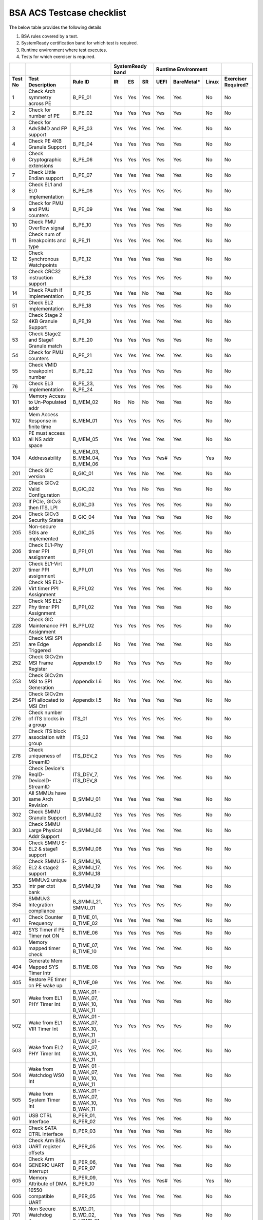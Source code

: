 #############
BSA ACS Testcase checklist
#############
 
The below table provides the following details

#. BSA rules covered by a test.
#. SystemReady certification band for which test is required.
#. Runtime environment where test executes.
#. Tests for which exerciser is required.

+-------+--------------------------------------------+------------------------------------------------------------+-----------------+----------------------+-------------------+
|       |                                            |                                                            |SystemReady band |Runtime Environment   |                   |
+-------+--------------------------------------------+------------------------------------------------------------+-----+-----+-----+-----+----------+-----+-------------------+
|Test No|Test Description                            |Rule ID                                                     |IR   |ES   |SR   |UEFI |BareMetal*|Linux|Exerciser Required?|
+=======+============================================+============================================================+=====+=====+=====+=====+==========+=====+===================+
|1      |Check Arch symmetry across PE               |B_PE_01                                                     |Yes  |Yes  |Yes  |Yes  |Yes       |No   |No                 |
+-------+--------------------------------------------+------------------------------------------------------------+-----+-----+-----+-----+----------+-----+-------------------+
|2      |Check for number of PE                      |B_PE_02                                                     |Yes  |Yes  |Yes  |Yes  |Yes       |No   |No                 |
+-------+--------------------------------------------+------------------------------------------------------------+-----+-----+-----+-----+----------+-----+-------------------+
|3      |Check for AdvSIMD and FP support            |B_PE_03                                                     |Yes  |Yes  |Yes  |Yes  |Yes       |No   |No                 |
+-------+--------------------------------------------+------------------------------------------------------------+-----+-----+-----+-----+----------+-----+-------------------+
|4      |Check PE 4KB Granule Support                |B_PE_04                                                     |Yes  |Yes  |Yes  |Yes  |Yes       |No   |No                 |
+-------+--------------------------------------------+------------------------------------------------------------+-----+-----+-----+-----+----------+-----+-------------------+
|6      |Check Cryptographic extensions              |B_PE_06                                                     |Yes  |Yes  |Yes  |Yes  |Yes       |No   |No                 |
+-------+--------------------------------------------+------------------------------------------------------------+-----+-----+-----+-----+----------+-----+-------------------+
|7      |Check Little Endian support                 |B_PE_07                                                     |Yes  |Yes  |Yes  |Yes  |Yes       |No   |No                 |
+-------+--------------------------------------------+------------------------------------------------------------+-----+-----+-----+-----+----------+-----+-------------------+
|8      |Check EL1 and EL0 implementation            |B_PE_08                                                     |Yes  |Yes  |Yes  |Yes  |Yes       |No   |No                 |
+-------+--------------------------------------------+------------------------------------------------------------+-----+-----+-----+-----+----------+-----+-------------------+
|9      |Check for PMU and PMU counters              |B_PE_09                                                     |Yes  |Yes  |Yes  |Yes  |Yes       |No   |No                 |
+-------+--------------------------------------------+------------------------------------------------------------+-----+-----+-----+-----+----------+-----+-------------------+
|10     |Check PMU Overflow signal                   |B_PE_10                                                     |Yes  |Yes  |Yes  |Yes  |Yes       |No   |No                 |
+-------+--------------------------------------------+------------------------------------------------------------+-----+-----+-----+-----+----------+-----+-------------------+
|11     |Check num of Breakpoints and type           |B_PE_11                                                     |Yes  |Yes  |Yes  |Yes  |Yes       |No   |No                 |
+-------+--------------------------------------------+------------------------------------------------------------+-----+-----+-----+-----+----------+-----+-------------------+
|12     |Check Synchronous Watchpoints               |B_PE_12                                                     |Yes  |Yes  |Yes  |Yes  |Yes       |No   |No                 |
+-------+--------------------------------------------+------------------------------------------------------------+-----+-----+-----+-----+----------+-----+-------------------+
|13     |Check CRC32 instruction support             |B_PE_13                                                     |Yes  |Yes  |Yes  |Yes  |Yes       |No   |No                 |
+-------+--------------------------------------------+------------------------------------------------------------+-----+-----+-----+-----+----------+-----+-------------------+
|14     |Check PAuth if implementation               |B_PE_15                                                     |Yes  |Yes  |No   |Yes  |Yes       |No   |No                 |
+-------+--------------------------------------------+------------------------------------------------------------+-----+-----+-----+-----+----------+-----+-------------------+
|51     |Check EL2 implementation                    |B_PE_18                                                     |Yes  |Yes  |Yes  |Yes  |Yes       |No   |No                 |
+-------+--------------------------------------------+------------------------------------------------------------+-----+-----+-----+-----+----------+-----+-------------------+
|52     |Check Stage 2 4KB Granule Support           |B_PE_19                                                     |Yes  |Yes  |Yes  |Yes  |Yes       |No   |No                 |
+-------+--------------------------------------------+------------------------------------------------------------+-----+-----+-----+-----+----------+-----+-------------------+
|53     |Check Stage2 and Stage1 Granule match       |B_PE_20                                                     |Yes  |Yes  |Yes  |Yes  |Yes       |No   |No                 |
+-------+--------------------------------------------+------------------------------------------------------------+-----+-----+-----+-----+----------+-----+-------------------+
|54     |Check for PMU counters                      |B_PE_21                                                     |Yes  |Yes  |Yes  |Yes  |Yes       |No   |No                 |
+-------+--------------------------------------------+------------------------------------------------------------+-----+-----+-----+-----+----------+-----+-------------------+
|55     |Check VMID breakpoint number                |B_PE_22                                                     |Yes  |Yes  |Yes  |Yes  |Yes       |No   |No                 |
+-------+--------------------------------------------+------------------------------------------------------------+-----+-----+-----+-----+----------+-----+-------------------+
|76     |Check EL3 implementation                    |B_PE_23, B_PE_24                                            |Yes  |Yes  |Yes  |Yes  |Yes       |No   |No                 |
+-------+--------------------------------------------+------------------------------------------------------------+-----+-----+-----+-----+----------+-----+-------------------+
|101    |Memory Access to Un-Populated addr          |B_MEM_02                                                    |No   |No   |No   |Yes  |Yes       |No   |No                 |
+-------+--------------------------------------------+------------------------------------------------------------+-----+-----+-----+-----+----------+-----+-------------------+
|102    |Mem Access Response in finite time          |B_MEM_01                                                    |Yes  |Yes  |Yes  |Yes  |Yes       |No   |No                 |
+-------+--------------------------------------------+------------------------------------------------------------+-----+-----+-----+-----+----------+-----+-------------------+
|103    |PE must access all NS addr space            |B_MEM_05                                                    |Yes  |Yes  |Yes  |Yes  |Yes       |No   |No                 |
+-------+--------------------------------------------+------------------------------------------------------------+-----+-----+-----+-----+----------+-----+-------------------+
|104    |Addressability                              |B_MEM_03, B_MEM_04, B_MEM_06                                |Yes  |Yes  |Yes  |Yes# |Yes       |Yes  |No                 |
+-------+--------------------------------------------+------------------------------------------------------------+-----+-----+-----+-----+----------+-----+-------------------+
|201    |Check GIC version                           |B_GIC_01                                                    |Yes  |Yes  |No   |Yes  |Yes       |No   |No                 |
+-------+--------------------------------------------+------------------------------------------------------------+-----+-----+-----+-----+----------+-----+-------------------+
|202    |Check GICv2 Valid Configuration             |B_GIC_02                                                    |Yes  |Yes  |No   |Yes  |Yes       |No   |No                 |
+-------+--------------------------------------------+------------------------------------------------------------+-----+-----+-----+-----+----------+-----+-------------------+
|203    |If PCIe, GICv3 then ITS, LPI                |B_GIC_03                                                    |Yes  |Yes  |Yes  |Yes  |Yes       |No   |No                 |
+-------+--------------------------------------------+------------------------------------------------------------+-----+-----+-----+-----+----------+-----+-------------------+
|204    |Check GICv3 Security States                 |B_GIC_04                                                    |Yes  |Yes  |Yes  |Yes  |Yes       |No   |No                 |
+-------+--------------------------------------------+------------------------------------------------------------+-----+-----+-----+-----+----------+-----+-------------------+
|205    |Non-secure SGIs are implemented             |B_GIC_05                                                    |Yes  |Yes  |Yes  |Yes  |Yes       |No   |No                 |
+-------+--------------------------------------------+------------------------------------------------------------+-----+-----+-----+-----+----------+-----+-------------------+
|206    |Check EL1-Phy timer PPI assignment          |B_PPI_01                                                    |Yes  |Yes  |Yes  |Yes  |Yes       |No   |No                 |
+-------+--------------------------------------------+------------------------------------------------------------+-----+-----+-----+-----+----------+-----+-------------------+
|207    |Check EL1-Virt timer PPI assignment         |B_PPI_01                                                    |Yes  |Yes  |Yes  |Yes  |Yes       |No   |No                 |
+-------+--------------------------------------------+------------------------------------------------------------+-----+-----+-----+-----+----------+-----+-------------------+
|226    |Check NS EL2-Virt timer PPI Assignment      |B_PPI_02                                                    |Yes  |Yes  |Yes  |Yes  |Yes       |No   |No                 |
+-------+--------------------------------------------+------------------------------------------------------------+-----+-----+-----+-----+----------+-----+-------------------+
|227    |Check NS EL2-Phy timer PPI Assignment       |B_PPI_02                                                    |Yes  |Yes  |Yes  |Yes  |Yes       |No   |No                 |
+-------+--------------------------------------------+------------------------------------------------------------+-----+-----+-----+-----+----------+-----+-------------------+
|228    |Check GIC Maintenance PPI Assignment        |B_PPI_02                                                    |Yes  |Yes  |Yes  |Yes  |Yes       |No   |No                 |
+-------+--------------------------------------------+------------------------------------------------------------+-----+-----+-----+-----+----------+-----+-------------------+
|251    |Check MSI SPI are Edge Triggered            |Appendix I.6                                                |No   |Yes  |Yes  |Yes  |Yes       |No   |No                 |
+-------+--------------------------------------------+------------------------------------------------------------+-----+-----+-----+-----+----------+-----+-------------------+
|252    |Check GICv2m MSI Frame Register             |Appendix I.9                                                |No   |Yes  |Yes  |Yes  |Yes       |No   |No                 |
+-------+--------------------------------------------+------------------------------------------------------------+-----+-----+-----+-----+----------+-----+-------------------+
|253    |Check GICv2m MSI to SPI Generation          |Appendix I.6                                                |No   |Yes  |Yes  |Yes  |Yes       |No   |No                 |
+-------+--------------------------------------------+------------------------------------------------------------+-----+-----+-----+-----+----------+-----+-------------------+
|254    |Check GICv2m SPI allocated to MSI Ctrl      |Appendix I.5                                                |No   |Yes  |Yes  |Yes  |Yes       |No   |No                 |
+-------+--------------------------------------------+------------------------------------------------------------+-----+-----+-----+-----+----------+-----+-------------------+
|276    |Check number of ITS blocks in a group       |ITS_01                                                      |Yes  |Yes  |Yes  |Yes  |Yes       |No   |No                 |
+-------+--------------------------------------------+------------------------------------------------------------+-----+-----+-----+-----+----------+-----+-------------------+
|277    |Check ITS block association with group      |ITS_02                                                      |Yes  |Yes  |Yes  |Yes  |Yes       |No   |No                 |
+-------+--------------------------------------------+------------------------------------------------------------+-----+-----+-----+-----+----------+-----+-------------------+
|278    |Check uniqueness of StreamID                |ITS_DEV_2                                                   |Yes  |Yes  |Yes  |Yes  |Yes       |No   |No                 |
+-------+--------------------------------------------+------------------------------------------------------------+-----+-----+-----+-----+----------+-----+-------------------+
|279    |Check Device's ReqID-DeviceID-StreamID      |ITS_DEV_7, ITS_DEV_8                                        |Yes  |Yes  |Yes  |Yes  |Yes       |No   |No                 |
+-------+--------------------------------------------+------------------------------------------------------------+-----+-----+-----+-----+----------+-----+-------------------+
|301    |All SMMUs have same Arch Revision           |B_SMMU_01                                                   |Yes  |Yes  |Yes  |Yes  |Yes       |No   |No                 |
+-------+--------------------------------------------+------------------------------------------------------------+-----+-----+-----+-----+----------+-----+-------------------+
|302    |Check SMMU Granule Support                  |B_SMMU_02                                                   |Yes  |Yes  |Yes  |Yes  |Yes       |No   |No                 |
+-------+--------------------------------------------+------------------------------------------------------------+-----+-----+-----+-----+----------+-----+-------------------+
|303    |Check SMMU Large Physical Addr Support      |B_SMMU_06                                                   |Yes  |Yes  |Yes  |Yes  |Yes       |No   |No                 |
+-------+--------------------------------------------+------------------------------------------------------------+-----+-----+-----+-----+----------+-----+-------------------+
|304    |Check SMMU S-EL2 & stage1 support           |B_SMMU_08                                                   |Yes  |Yes  |Yes  |Yes  |Yes       |No   |No                 |
+-------+--------------------------------------------+------------------------------------------------------------+-----+-----+-----+-----+----------+-----+-------------------+
|352    |Check SMMU S-EL2 & stage2 support           |B_SMMU_16, B_SMMU_17, B_SMMU_18                             |Yes  |Yes  |Yes  |Yes  |Yes       |No   |No                 |
+-------+--------------------------------------------+------------------------------------------------------------+-----+-----+-----+-----+----------+-----+-------------------+
|353    |SMMUv2 unique intr per ctxt bank            |B_SMMU_19                                                   |Yes  |Yes  |Yes  |Yes  |Yes       |No   |No                 |
+-------+--------------------------------------------+------------------------------------------------------------+-----+-----+-----+-----+----------+-----+-------------------+
|354    |SMMUv3 Integration compliance               |B_SMMU_21, SMMU_01                                          |Yes  |Yes  |Yes  |Yes  |Yes       |No   |No                 |
+-------+--------------------------------------------+------------------------------------------------------------+-----+-----+-----+-----+----------+-----+-------------------+
|401    |Check Counter Frequency                     |B_TIME_01, B_TIME_02                                        |Yes  |Yes  |Yes  |Yes  |Yes       |No   |No                 |
+-------+--------------------------------------------+------------------------------------------------------------+-----+-----+-----+-----+----------+-----+-------------------+
|402    |SYS Timer if PE Timer not ON                |B_TIME_06                                                   |Yes  |Yes  |Yes  |Yes  |Yes       |No   |No                 |
+-------+--------------------------------------------+------------------------------------------------------------+-----+-----+-----+-----+----------+-----+-------------------+
|403    |Memory mapped timer check                   |B_TIME_07, B_TIME_10                                        |Yes  |Yes  |Yes  |Yes  |Yes       |No   |No                 |
+-------+--------------------------------------------+------------------------------------------------------------+-----+-----+-----+-----+----------+-----+-------------------+
|404    |Generate Mem Mapped SYS Timer Intr          |B_TIME_08                                                   |Yes  |Yes  |Yes  |Yes  |Yes       |No   |No                 |
+-------+--------------------------------------------+------------------------------------------------------------+-----+-----+-----+-----+----------+-----+-------------------+
|405    |Restore PE timer on PE wake up              |B_TIME_09                                                   |Yes  |Yes  |Yes  |Yes  |Yes       |No   |No                 |
+-------+--------------------------------------------+------------------------------------------------------------+-----+-----+-----+-----+----------+-----+-------------------+
|501    |Wake from EL1 PHY Timer Int                 |B_WAK_01 - B_WAK_07, B_WAK_10, B_WAK_11                     |Yes  |Yes  |Yes  |Yes  |Yes       |No   |No                 |
+-------+--------------------------------------------+------------------------------------------------------------+-----+-----+-----+-----+----------+-----+-------------------+
|502    |Wake from EL1 VIR Timer Int                 |B_WAK_01 - B_WAK_07, B_WAK_10, B_WAK_11                     |Yes  |Yes  |Yes  |Yes  |Yes       |No   |No                 |
+-------+--------------------------------------------+------------------------------------------------------------+-----+-----+-----+-----+----------+-----+-------------------+
|503    |Wake from EL2 PHY Timer Int                 |B_WAK_01 - B_WAK_07, B_WAK_10, B_WAK_11                     |Yes  |Yes  |Yes  |Yes  |Yes       |No   |No                 |
+-------+--------------------------------------------+------------------------------------------------------------+-----+-----+-----+-----+----------+-----+-------------------+
|504    |Wake from Watchdog WS0 Int                  |B_WAK_01 - B_WAK_07, B_WAK_10, B_WAK_11                     |Yes  |Yes  |Yes  |Yes  |Yes       |No   |No                 |
+-------+--------------------------------------------+------------------------------------------------------------+-----+-----+-----+-----+----------+-----+-------------------+
|505    |Wake from System Timer Int                  |B_WAK_01 - B_WAK_07, B_WAK_10, B_WAK_11                     |Yes  |Yes  |Yes  |Yes  |Yes       |No   |No                 |
+-------+--------------------------------------------+------------------------------------------------------------+-----+-----+-----+-----+----------+-----+-------------------+
|601    |USB CTRL Interface                          |B_PER_01, B_PER_02                                          |Yes  |Yes  |Yes  |Yes  |Yes       |No   |No                 |
+-------+--------------------------------------------+------------------------------------------------------------+-----+-----+-----+-----+----------+-----+-------------------+
|602    |Check SATA CTRL Interface                   |B_PER_03                                                    |Yes  |Yes  |Yes  |Yes  |Yes       |No   |No                 |
+-------+--------------------------------------------+------------------------------------------------------------+-----+-----+-----+-----+----------+-----+-------------------+
|603    |Check Arm BSA UART register offsets         |B_PER_05                                                    |Yes  |Yes  |Yes  |Yes  |Yes       |No   |No                 |
+-------+--------------------------------------------+------------------------------------------------------------+-----+-----+-----+-----+----------+-----+-------------------+
|604    |Check Arm GENERIC UART Interrupt            |B_PER_06, B_PER_07                                          |Yes  |Yes  |Yes  |Yes  |Yes       |No   |No                 |
+-------+--------------------------------------------+------------------------------------------------------------+-----+-----+-----+-----+----------+-----+-------------------+
|605    |Memory Attribute of DMA                     |B_PER_09, B_PER_10                                          |Yes  |Yes  |Yes  |Yes# |Yes       |Yes  |No                 |
+-------+--------------------------------------------+------------------------------------------------------------+-----+-----+-----+-----+----------+-----+-------------------+
|606    |16550 compatible UART                       |B_PER_05                                                    |Yes  |Yes  |Yes  |Yes  |Yes       |No   |No                 |
+-------+--------------------------------------------+------------------------------------------------------------+-----+-----+-----+-----+----------+-----+-------------------+
|701    |Non Secure Watchdog Access                  |B_WD_01, B_WD_02, S_L3WD_01                                 |Yes  |Yes  |Yes  |Yes  |Yes       |No   |No                 |
+-------+--------------------------------------------+------------------------------------------------------------+-----+-----+-----+-----+----------+-----+-------------------+
|702    |Check Watchdog WS0 interrupt                |B_WD_03, S_L3WD_01                                          |Yes  |Yes  |Yes  |Yes  |Yes       |No   |No                 |
+-------+--------------------------------------------+------------------------------------------------------------+-----+-----+-----+-----+----------+-----+-------------------+
|801    |Check ECAM Presence                         |PCI_IN_01                                                   |Yes  |Yes  |Yes  |Yes  |Yes       |No   |No                 |
+-------+--------------------------------------------+------------------------------------------------------------+-----+-----+-----+-----+----------+-----+-------------------+
|802    |PE - ECAM Region accessibility check        |PCI_IN_02                                                   |Yes  |Yes  |Yes  |Yes  |Yes       |No   |No                 |
+-------+--------------------------------------------+------------------------------------------------------------+-----+-----+-----+-----+----------+-----+-------------------+
|803    |All EP/Sw under RP in same ECAM Region      |PCI_IN_04                                                   |Yes  |Yes  |Yes  |Yes  |Yes       |No   |No                 |
+-------+--------------------------------------------+------------------------------------------------------------+-----+-----+-----+-----+----------+-----+-------------------+
|804    |Check RootPort NP Memory Access             |PCI_IN_13                                                   |Yes  |Yes  |Yes  |Yes  |Yes       |No   |No                 |
+-------+--------------------------------------------+------------------------------------------------------------+-----+-----+-----+-----+----------+-----+-------------------+
|805    |Check RootPort P Memory Access              |PCI_IN_13                                                   |Yes  |Yes  |Yes  |Yes  |Yes       |No   |No                 |
+-------+--------------------------------------------+------------------------------------------------------------+-----+-----+-----+-----+----------+-----+-------------------+
|806    |Legacy int must be SPI & lvl-sensitive      |PCI_LI_01, PCI_LI_03                                        |Yes  |Yes  |Yes  |Yes  |Yes       |No   |No                 |
+-------+--------------------------------------------+------------------------------------------------------------+-----+-----+-----+-----+----------+-----+-------------------+
|808    |Check all 1's for out of range              |PCI_IN_16                                                   |Yes  |Yes  |Yes  |Yes  |Yes       |No   |No                 |
+-------+--------------------------------------------+------------------------------------------------------------+-----+-----+-----+-----+----------+-----+-------------------+
|809    |Vendor specfic data are PCIe compliant      |PCI_IN_20                                                   |Yes  |Yes  |Yes  |Yes  |Yes       |No   |No                 |
+-------+--------------------------------------------+------------------------------------------------------------+-----+-----+-----+-----+----------+-----+-------------------+
|811    |Check RP Byte Enable Rules                  |PCI_IN_18                                                   |Yes  |Yes  |Yes  |Yes  |Yes       |No   |No                 |
+-------+--------------------------------------------+------------------------------------------------------------+-----+-----+-----+-----+----------+-----+-------------------+
|817    |Check Direct Transl P2P Support             |PCI_PP_05                                                   |Yes  |Yes  |Yes  |Yes  |Yes       |No   |No                 |
+-------+--------------------------------------------+------------------------------------------------------------+-----+-----+-----+-----+----------+-----+-------------------+
|818    |Check RP Adv Error Report                   |PCI_PP_05                                                   |Yes  |Yes  |Yes  |Yes  |Yes       |No   |No                 |
+-------+--------------------------------------------+------------------------------------------------------------+-----+-----+-----+-----+----------+-----+-------------------+
|819    |RP must suprt ACS if P2P Txn are allow      |PCI_PP_03                                                   |Yes  |Yes  |Yes  |Yes  |Yes       |No   |No                 |
+-------+--------------------------------------------+------------------------------------------------------------+-----+-----+-----+-----+----------+-----+-------------------+
|820    |Type 0/1 common config rule                 |PCI_IN_05, PCI_IN_19                                        |Yes  |Yes  |Yes  |Yes  |Yes       |No   |No                 |
+-------+--------------------------------------------+------------------------------------------------------------+-----+-----+-----+-----+----------+-----+-------------------+
|821    |Type 0 config header rules                  |B_PER_12                                                    |Yes  |Yes  |Yes  |Yes  |Yes       |No   |No                 |
+-------+--------------------------------------------+------------------------------------------------------------+-----+-----+-----+-----+----------+-----+-------------------+
|822    |Check Type 1 config header rules            |PCI_IN_05, PCI_IN_19                                        |Yes  |Yes  |Yes  |Yes  |Yes       |No   |No                 |
+-------+--------------------------------------------+------------------------------------------------------------+-----+-----+-----+-----+----------+-----+-------------------+
|824    |Device capabilities reg rule                |PCI_IN_05                                                   |Yes  |Yes  |Yes  |Yes  |Yes       |No   |No                 |
+-------+--------------------------------------------+------------------------------------------------------------+-----+-----+-----+-----+----------+-----+-------------------+
|825    |Device Control register rule                |PCI_IN_05                                                   |Yes  |Yes  |Yes  |Yes  |Yes       |No   |No                 |
+-------+--------------------------------------------+------------------------------------------------------------+-----+-----+-----+-----+----------+-----+-------------------+
|826    |Device cap 2 register rules                 |PCI_IN_05                                                   |Yes  |Yes  |Yes  |Yes  |Yes       |No   |No                 |
+-------+--------------------------------------------+------------------------------------------------------------+-----+-----+-----+-----+----------+-----+-------------------+
|830    |Check Cmd Reg memory space enable           |PCI_IN_19                                                   |Yes  |Yes  |Yes  |Yes  |Yes       |No   |No                 |
+-------+--------------------------------------------+------------------------------------------------------------+-----+-----+-----+-----+----------+-----+-------------------+
|831    |Check Type0/1 BIST Register rule            |PCI_IN_19                                                   |Yes  |Yes  |Yes  |Yes  |Yes       |No   |No                 |
+-------+--------------------------------------------+------------------------------------------------------------+-----+-----+-----+-----+----------+-----+-------------------+
|832    |Check HDR CapPtr Register rule              |PCI_IN_19                                                   |Yes  |Yes  |Yes  |Yes  |Yes       |No   |No                 |
+-------+--------------------------------------------+------------------------------------------------------------+-----+-----+-----+-----+----------+-----+-------------------+
|833    |Check Max payload size supported            |PCI_IN_05                                                   |Yes  |Yes  |Yes  |Yes  |Yes       |No   |No                 |
+-------+--------------------------------------------+------------------------------------------------------------+-----+-----+-----+-----+----------+-----+-------------------+
|835    |Check Function level reset                  |PCI_SM_02                                                   |Yes  |Yes  |Yes  |Yes  |Yes       |No   |No                 |
+-------+--------------------------------------------+------------------------------------------------------------+-----+-----+-----+-----+----------+-----+-------------------+
|836    |Check ARI forwarding enable rule            |PCI_IN_17                                                   |Yes  |Yes  |Yes  |Yes  |Yes       |No   |No                 |
+-------+--------------------------------------------+------------------------------------------------------------+-----+-----+-----+-----+----------+-----+-------------------+
|837    |Check Config Txn for RP in HB               |PCI_IN_12                                                   |Yes  |Yes  |Yes  |Yes  |Yes       |No   |No                 |
+-------+--------------------------------------------+------------------------------------------------------------+-----+-----+-----+-----+----------+-----+-------------------+
|838    |Check all RP in HB is in same ECAM          |PCI_IN_03                                                   |Yes  |Yes  |Yes  |Yes  |Yes       |No   |No                 |
+-------+--------------------------------------------+------------------------------------------------------------+-----+-----+-----+-----+----------+-----+-------------------+
|839    |Check MSI support for PCIe dev              |PCI_MSI_01                                                  |Yes  |Yes  |Yes  |Yes  |Yes       |No   |No                 |
+-------+--------------------------------------------+------------------------------------------------------------+-----+-----+-----+-----+----------+-----+-------------------+
|840    |PCIe RC,PE - Same Inr Shareable Domain      |PCI_IC_11                                                   |Yes  |Yes  |Yes  |Yes  |Yes       |No   |No                 |
+-------+--------------------------------------------+------------------------------------------------------------+-----+-----+-----+-----+----------+-----+-------------------+
|842    |PASID support atleast 16 bits               |PCI_PAS_1                                                   |Yes  |Yes  |Yes  |Yes  |Yes       |No   |No                 |
+-------+--------------------------------------------+------------------------------------------------------------+-----+-----+-----+-----+----------+-----+-------------------+
|861    |PCIe Unaligned access                       |PCI_MM_01, PCI_MM_02, PCI_MM_03                             |Yes  |Yes  |Yes  |Yes# |Yes       |Yes  |No                 |
+-------+--------------------------------------------+------------------------------------------------------------+-----+-----+-----+-----+----------+-----+-------------------+
|862    |No extra address translation                |PCI_MM_05, PCI_MM_06, PCI_MM_07                             |Yes  |Yes  |Yes  |Yes# |Yes       |Yes  |No                 |
+-------+--------------------------------------------+------------------------------------------------------------+-----+-----+-----+-----+----------+-----+-------------------+
|863    |PCI legacy intr SPI ID unique               |PCI_LI_02                                                   |Yes  |Yes  |Yes  |Yes# |Yes       |Yes  |No                 |
+-------+--------------------------------------------+------------------------------------------------------------+-----+-----+-----+-----+----------+-----+-------------------+
|864    |Check MSI=X vectors uniqueness              |PCI_MSI_2                                                   |Yes  |Yes  |Yes  |Yes# |Yes       |Yes  |No                 |
+-------+--------------------------------------------+------------------------------------------------------------+-----+-----+-----+-----+----------+-----+-------------------+
|901    |Check P2P ACS Functionality                 |PCI_PP_04                                                   |No   |No   |No   |Yes  |Yes       |No   |Yes                |
+-------+--------------------------------------------+------------------------------------------------------------+-----+-----+-----+-----+----------+-----+-------------------+
|902    |Check ACS Redirect Req Valid                |PCI_PP_04                                                   |No   |No   |No   |Yes  |Yes       |No   |Yes                |
+-------+--------------------------------------------+------------------------------------------------------------+-----+-----+-----+-----+----------+-----+-------------------+
|903    |Arrival order Check                         |PCI_IC_15                                                   |No   |No   |No   |Yes  |Yes       |No   |Yes                |
+-------+--------------------------------------------+------------------------------------------------------------+-----+-----+-----+-----+----------+-----+-------------------+
|904    |MSI-X triggers intr with unique ID          |PCI_MSI_2, ITS_DEV_6                                        |No   |No   |No   |Yes  |Yes       |No   |Yes                |
+-------+--------------------------------------------+------------------------------------------------------------+-----+-----+-----+-----+----------+-----+-------------------+
|905    |Generate PASID transactions                 |PCI_PAS_1, RE_SMU_4, IE_SMU_3                               |No   |No   |No   |Yes  |Yes       |No   |Yes                |
+-------+--------------------------------------------+------------------------------------------------------------+-----+-----+-----+-----+----------+-----+-------------------+
|906    |Generate PCIe legacy interrupt              |PCI_LI_02                                                   |No   |No   |No   |Yes  |Yes       |No   |Yes                |
+-------+--------------------------------------------+------------------------------------------------------------+-----+-----+-----+-----+----------+-----+-------------------+
|907    |Check PCIe I/O Coherency                    |PCI_IC_11, PCI_IC_13, PCI_IC_16, PCI_IC_17, PCI_IC_18       |No   |No   |No   |Yes  |Yes       |No   |Yes                |
+-------+--------------------------------------------+------------------------------------------------------------+-----+-----+-----+-----+----------+-----+-------------------+
|908    |Check PCIe Software Coherency               |PCI_IC_14, RE_ORD_4, IE_ORD_4                               |No   |No   |No   |Yes  |Yes       |No   |Yes                |
+-------+--------------------------------------------+------------------------------------------------------------+-----+-----+-----+-----+----------+-----+-------------------+
|909    |Check RP Sub Bus transaction are TYPE1      |PCI_IN_10                                                   |No   |No   |No   |Yes  |Yes       |No   |Yes                |
+-------+--------------------------------------------+------------------------------------------------------------+-----+-----+-----+-----+----------+-----+-------------------+
|910    |Check RP Sec Bus transaction are TYPE0      |PCI_IN_11                                                   |No   |No   |No   |Yes  |Yes       |No   |Yes                |
+-------+--------------------------------------------+------------------------------------------------------------+-----+-----+-----+-----+----------+-----+-------------------+
|911    |MSI to Any ITS Blk in assigned group        |ITS_03, ITS_04, ITS_06, ITS_07, ITS_08, ITS_DEV_1, ITS_DEV_5|No   |No   |No   |Yes  |Yes       |No   |Yes                |
+-------+--------------------------------------------+------------------------------------------------------------+-----+-----+-----+-----+----------+-----+-------------------+
|912    |MSI to ITS Blk outside assigned group       |ITS_05                                                      |No   |No   |No   |Yes  |Yes       |No   |Yes                |
+-------+--------------------------------------------+------------------------------------------------------------+-----+-----+-----+-----+----------+-----+-------------------+
|913    |MSI originating from different master       |ITS_DEV_4                                                   |No   |No   |No   |Yes  |Yes       |No   |Yes                |
+-------+--------------------------------------------+------------------------------------------------------------+-----+-----+-----+-----+----------+-----+-------------------+
|914    |P2P transactions must not deadlock          |PCI_PP_02                                                   |No   |No   |No   |Yes  |Yes       |No   |Yes                |
+-------+--------------------------------------------+------------------------------------------------------------+-----+-----+-----+-----+----------+-----+-------------------+
|915    |Check ARI forwarding enable rule            |PCI_IN_17                                                   |No   |No   |No   |Yes  |Yes       |No   |Yes                |
+-------+--------------------------------------------+------------------------------------------------------------+-----+-----+-----+-----+----------+-----+-------------------+
|916    |PCIe Memory access check                    |PCI_MM_01, PCI_MM_02, PCI_MM_03                             |No   |No   |No   |Yes  |Yes       |No   |Yes                |
+-------+--------------------------------------------+------------------------------------------------------------+-----+-----+-----+-----+----------+-----+-------------------+
|917    |Check BME functionality of RP               |IE_REG_3, PCI_IN_05                                         |No   |No   |No   |Yes  |Yes       |No   |Yes                |
+-------+--------------------------------------------+------------------------------------------------------------+-----+-----+-----+-----+----------+-----+-------------------+

*For running tests on a bare-metal environment, integration of ACS with platform boot code is required. See `arm BSA Bare-metal User Guide <docs/arm_bsa_architecture_compliance_bare-metal_user_guide.pdf>`_
